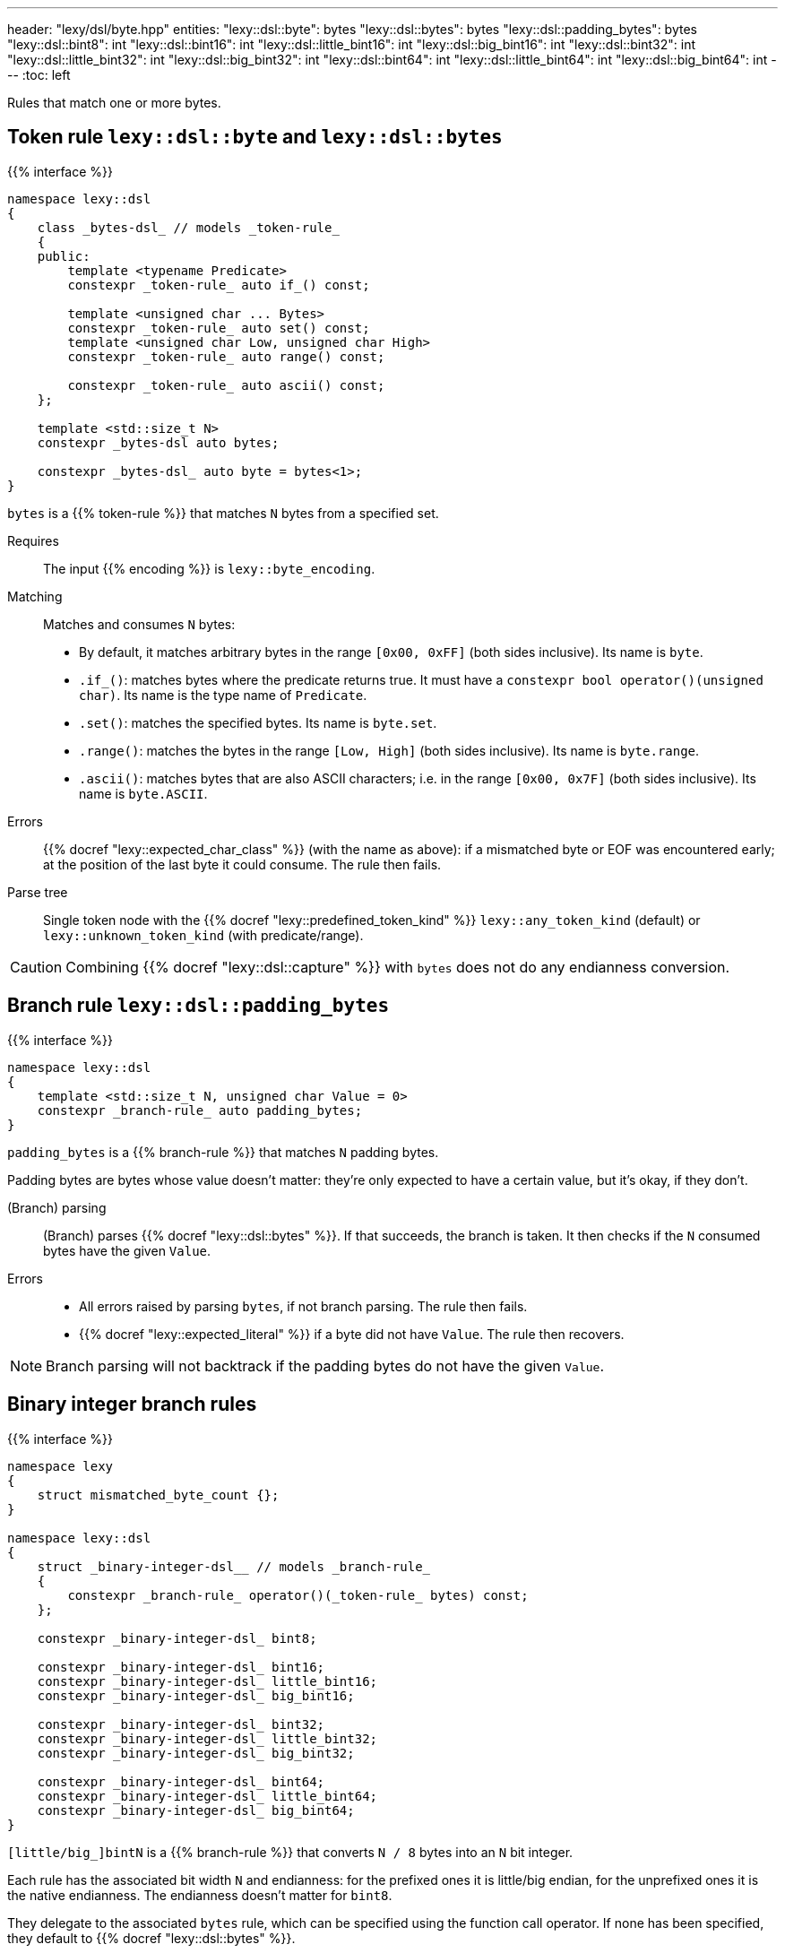 ---
header: "lexy/dsl/byte.hpp"
entities:
  "lexy::dsl::byte": bytes
  "lexy::dsl::bytes": bytes
  "lexy::dsl::padding_bytes": bytes
  "lexy::dsl::bint8": int
  "lexy::dsl::bint16": int
  "lexy::dsl::little_bint16": int
  "lexy::dsl::big_bint16": int
  "lexy::dsl::bint32": int
  "lexy::dsl::little_bint32": int
  "lexy::dsl::big_bint32": int
  "lexy::dsl::bint64": int
  "lexy::dsl::little_bint64": int
  "lexy::dsl::big_bint64": int
---
:toc: left

[.lead]
Rules that match one or more bytes.

[#bytes]
== Token rule `lexy::dsl::byte` and `lexy::dsl::bytes`

{{% interface %}}
----
namespace lexy::dsl
{
    class _bytes-dsl_ // models _token-rule_
    {
    public:
        template <typename Predicate>
        constexpr _token-rule_ auto if_() const;

        template <unsigned char ... Bytes>
        constexpr _token-rule_ auto set() const;
        template <unsigned char Low, unsigned char High>
        constexpr _token-rule_ auto range() const;

        constexpr _token-rule_ auto ascii() const;
    };

    template <std::size_t N>
    constexpr _bytes-dsl auto bytes;

    constexpr _bytes-dsl_ auto byte = bytes<1>;
}
----

[.lead]
`bytes` is a {{% token-rule %}} that matches `N` bytes from a specified set.

Requires::
  The input {{% encoding %}} is `lexy::byte_encoding`.
Matching::
  Matches and consumes `N` bytes:
    * By default, it matches arbitrary bytes in the range `[0x00, 0xFF]` (both sides inclusive).
      Its name is `byte`.
    * `.if_()`: matches bytes where the predicate returns true.
      It must have a `constexpr bool operator()(unsigned char)`.
      Its name is the type name of `Predicate`.
    * `.set()`: matches the specified bytes.
      Its name is `byte.set`.
    * `.range()`: matches the bytes in the range `[Low, High]` (both sides inclusive).
      Its name is `byte.range`.
    * `.ascii()`: matches bytes that are also ASCII characters; i.e. in the range `[0x00, 0x7F]` (both sides inclusive).
      Its name is `byte.ASCII`.
Errors::
  {{% docref "lexy::expected_char_class" %}} (with the name as above):
  if a mismatched byte or EOF was encountered early; at the position of the last byte it could consume.
  The rule then fails.
Parse tree::
  Single token node with the {{% docref "lexy::predefined_token_kind" %}} `lexy::any_token_kind` (default) or `lexy::unknown_token_kind` (with predicate/range).

CAUTION: Combining {{% docref "lexy::dsl::capture" %}} with `bytes` does not do any endianness conversion.

[#padding_bytes]
== Branch rule `lexy::dsl::padding_bytes`

{{% interface %}}
----
namespace lexy::dsl
{
    template <std::size_t N, unsigned char Value = 0>
    constexpr _branch-rule_ auto padding_bytes;
}
----

[.lead]
`padding_bytes` is a {{% branch-rule %}} that matches `N` padding bytes.

Padding bytes are bytes whose value doesn't matter:
they're only expected to have a certain value, but it's okay, if they don't.

(Branch) parsing::
  (Branch) parses {{% docref "lexy::dsl::bytes" %}}.
  If that succeeds, the branch is taken.
  It then checks if the `N` consumed bytes have the given `Value`.
Errors::
  * All errors raised by parsing `bytes`, if not branch parsing.
    The rule then fails.
  * {{% docref "lexy::expected_literal" %}} if a byte did not have `Value`.
    The rule then recovers.

NOTE: Branch parsing will not backtrack if the padding bytes do not have the given `Value`.

[#int]
== Binary integer branch rules

{{% interface %}}
----
namespace lexy
{
    struct mismatched_byte_count {};
}

namespace lexy::dsl
{
    struct _binary-integer-dsl__ // models _branch-rule_
    {
        constexpr _branch-rule_ operator()(_token-rule_ bytes) const;
    };

    constexpr _binary-integer-dsl_ bint8;

    constexpr _binary-integer-dsl_ bint16;
    constexpr _binary-integer-dsl_ little_bint16;
    constexpr _binary-integer-dsl_ big_bint16;

    constexpr _binary-integer-dsl_ bint32;
    constexpr _binary-integer-dsl_ little_bint32;
    constexpr _binary-integer-dsl_ big_bint32;

    constexpr _binary-integer-dsl_ bint64;
    constexpr _binary-integer-dsl_ little_bint64;
    constexpr _binary-integer-dsl_ big_bint64;
}
----

[.lead]
`[little/big_]bintN` is a {{% branch-rule %}} that converts `N / 8` bytes into an `N` bit integer.

Each rule has the associated bit width `N` and endianness:
for the prefixed ones it is little/big endian, for the unprefixed ones it is the native endianness.
The endianness doesn't matter for `bint8`.

They delegate to the associated `bytes` rule, which can be specified using the function call operator.
If none has been specified, they default to {{% docref "lexy::dsl::bytes" %}}.

(Branch) parsing::
  (Branch) parses `bytes`.
  If that succeeds, the branch is taken.
  It then checks that `N / 8` bytes have been consumed.
Errors::
  * All errors raised by parsing `bytes`.
    The rule then fails.
  * `lexy::mismatched_byte_count`: if `bytes` succeeded but did not consume `N / 8` bytes;
    its range covers everything consumed by `bytes`.
    The rule then fails.
Values::
  A `std::uint_leastN_t` which results in reading `N / 8` bytes in the specified endianness.
  This conversion can never fail.

